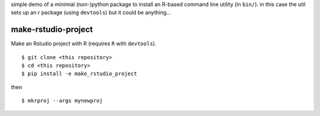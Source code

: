 simple demo of a minimial (non-)python package to install an R-based command line utility (in ``bin/``). in this case the util sets up an r package (using ``devtools``) but it could be anything...

make-rstudio-project
====================

Make an Rstudio project with R (requires ``R`` with ``devtools``).

::

    $ git clone <this repository>
    $ cd <this repository>
    $ pip install -e make_rstudio_project

then

::

    $ mkrproj --args mynewproj
